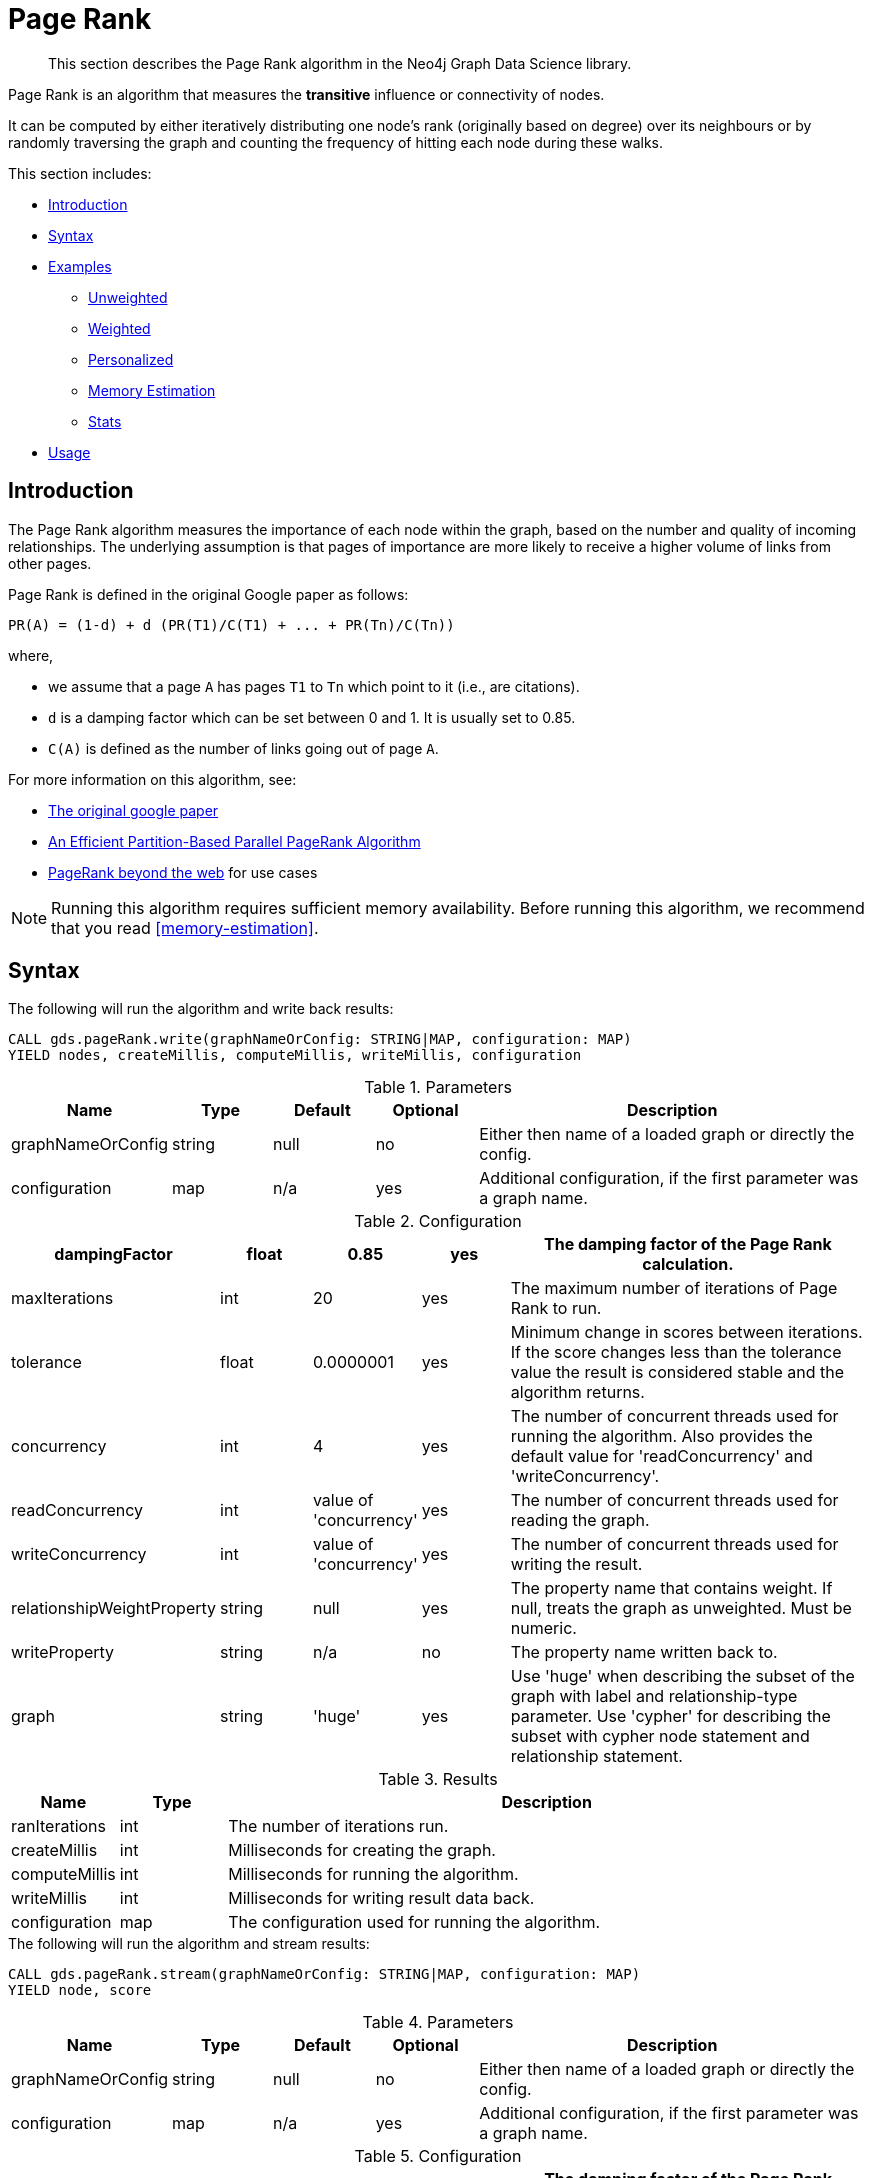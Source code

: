 [[algorithms-pagerank]]
= Page Rank

[abstract]
--
This section describes the Page Rank algorithm in the Neo4j Graph Data Science library.
--

Page Rank is an algorithm that measures the *transitive* influence or connectivity of nodes.

It can be computed by either iteratively distributing one node's rank (originally based on degree) over its neighbours or by randomly traversing the graph and counting the frequency of hitting each node during these walks.

This section includes:

* <<algorithms-pagerank-intro, Introduction>>
* <<algorithms-pagerank-syntax, Syntax>>
* <<algorithms-pagerank-examples, Examples>>
** <<algorithms-pagerank-examples-unweighted, Unweighted>>
** <<algorithms-pagerank-examples-weighted, Weighted>>
** <<algorithms-pagerank-examples-personalized, Personalized>>
** <<algorithms-pagerank-examples-memory-estimation, Memory Estimation>>
** <<algorithms-pagerank-examples-stats, Stats>>
* <<algorithms-pagerank-usage, Usage>>

[[algorithms-pagerank-intro]]
== Introduction

The Page Rank algorithm measures the importance of each node within the graph, based on the number and quality of incoming relationships.
The underlying assumption is that pages of importance are more likely to receive a higher volume of links from other pages.

Page Rank is defined in the original Google paper as follows:

----
PR(A) = (1-d) + d (PR(T1)/C(T1) + ... + PR(Tn)/C(Tn))
----

where,

* we assume that a page `A` has pages `T1` to `Tn` which point to it (i.e., are citations).
* `d` is a damping factor which can be set between 0 and 1.
  It is usually set to 0.85.
* `C(A)` is defined as the number of links going out of page `A`.


For more information on this algorithm, see:

* http://infolab.stanford.edu/~backrub/google.html[The original google paper^]
// according to java doc implantation based on
* http://delab.csd.auth.gr/~dimitris/courses/ir_spring06/page_rank_computing/01531136.pdf[An Efficient Partition-Based Parallel PageRank Algorithm^]
* https://arxiv.org/pdf/1407.5107.pdf[PageRank beyond the web^] for use cases


[NOTE]
====
Running this algorithm requires sufficient memory availability.
Before running this algorithm, we recommend that you read <<memory-estimation>>.
====

[[algorithms-pagerank-syntax]]
== Syntax

.The following will run the algorithm and write back results:
[source, cypher]
----
CALL gds.pageRank.write(graphNameOrConfig: STRING|MAP, configuration: MAP)
YIELD nodes, createMillis, computeMillis, writeMillis, configuration
----

.Parameters
[opts="header",cols="1,1,1,1,4"]
|===
| Name              | Type    | Default        | Optional | Description
| graphNameOrConfig | string  | null           | no      | Either then name of a loaded graph or directly the config.
| configuration     | map     | n/a            | yes      | Additional configuration, if the first parameter was a graph name.
|===

.Configuration
[opts="header",cols="1,1,1,1,4"]
|===
| dampingFactor                 | float   | 0.85                   | yes | The damping factor of the Page Rank calculation.
| maxIterations                 | int     | 20                     | yes | The maximum number of iterations of Page Rank to run.
| tolerance                     | float   | 0.0000001              | yes | Minimum change in scores between iterations. If the score changes less than the tolerance value the result is considered stable and the algorithm returns.
| concurrency                   | int     | 4                      | yes | The number of concurrent threads used for running the algorithm. Also provides the default value for 'readConcurrency' and 'writeConcurrency'.
| readConcurrency               | int     | value of 'concurrency' | yes | The number of concurrent threads used for reading the graph.
| writeConcurrency              | int     | value of 'concurrency' | yes | The number of concurrent threads used for writing the result.
| relationshipWeightProperty    | string  | null                   | yes | The property name that contains weight. If null, treats the graph as unweighted. Must be numeric.
| writeProperty                 | string  | n/a                    | no  | The property name written back to.
| graph                         | string  | 'huge'                 | yes | Use 'huge' when describing the subset of the graph with label and relationship-type parameter. Use 'cypher' for describing the subset with cypher node statement and relationship statement.
|===

.Results
[opts="header",cols="1,1,6"]
|===
| Name          | Type    | Description
| ranIterations | int     | The number of iterations run.
| createMillis  | int     | Milliseconds for creating the graph.
| computeMillis | int     | Milliseconds for running the algorithm.
| writeMillis   | int     | Milliseconds for writing result data back.
| configuration | map     | The configuration used for running the algorithm.
|===

.The following will run the algorithm and stream results:
[source, cypher]
----
CALL gds.pageRank.stream(graphNameOrConfig: STRING|MAP, configuration: MAP)
YIELD node, score
----

.Parameters
[opts="header",cols="1,1,1,1,4"]
|===
| Name              | Type    | Default        | Optional | Description
| graphNameOrConfig | string  | null           | no      | Either then name of a loaded graph or directly the config.
| configuration     | map     | n/a            | yes      | Additional configuration, if the first parameter was a graph name.
|===

.Configuration
[opts="header",cols="1,1,1,1,4"]
|===
| dampingFactor                 | float  | 0.85                   | yes | The damping factor of the Page Rank calculation.
| maxIterations                 | int    | 20                     | yes | The maximum number of iterations of Page Rank to run.
| tolerance                     | float  | 0.0000001              | yes | Minimum change in scores between iterations. If the score changes less than the tolerance value the result is considered stable and the algorithm returns.
| concurrency                   | int    | 4                      | yes | The number of concurrent threads used for running the algorithm. Also provides the default value for 'readConcurrency'.
| readConcurrency               | int    | value of 'concurrency' | yes | The number of concurrent threads used for reading the graph.
| writeConcurrency              | int    | value of 'concurrency' | yes | The number of concurrent threads used for writing the result.
| relationshipWeightProperty    | string | null                   | yes | The property name that contains weight. If null, treats the graph as unweighted. Must be numeric.
| graph                         | string | 'huge'                 | yes | Use 'huge' when describing the subset of the graph with label and relationship-type parameter. Use 'cypher' for describing the subset with cypher node statement and relationship statement.
|===

.Results
[opts="header"]
|===
| Name    | Type  | Description
| nodeId  | long  | Node ID
| score   | float | Page Rank weight
|===

.The following will run the algorithm and returns the result in form of statistical and measurement values:
[source, cypher]
----
CALL gds.pageRank.stats(graphNameOrConfig: STRING|MAP, configuration: MAP)
YIELD nodes, relationships, ranIterations, didConverge, createMillis, computeMillis, writeMillis
----

.Parameters
[opts="header",cols="1,1,1,1,4"]
|===
| Name              | Type    | Default        | Optional | Description
| graphNameOrConfig | string  | null           | no      | Either then name of a loaded graph or directly the config.
| configuration     | map     | n/a            | yes      | Additional configuration, if the first parameter was a graph name.
|===

The configuration is the same as for the `write` mode.

.The following will estimate the memory requirements for running the algorithm:
[source, cypher]
----
CALL gds.pageRank.<mode>.estimate(graphNameOrConfig: STRING|MAP, configuration: MAP})
YIELD nodeCount, relationshipCount, bytesMin, bytesMax, requiredMemory, mapView
----

.Parameters
[opts="header",cols="1,1,1,1,4"]
|===
| Name              | Type    | Default        | Optional | Description
| graphNameOrConfig | string  | null           | no      | Either then name of a loaded graph or directly the config.
| configuration     | map     | n/a            | yes      | Additional configuration, if the first parameter was a graph name.
|===

The `mode` can be substituted with the available modes (`stream`, `write` and `stats`).

.Configuration
[opts="header",cols="1,1,1,1,4"]
|===
| Name              | Type   | Default           | Optional | Description
| nodeCount         | int    | 0                 | yes      | The number of nodes in a fictive graph.
| relationshipCount | int    | 0                 | yes      | The number of relationships in a fictive graph.
|===

Setting the `nodeCount` and `relationshipCount` parameters allows a memory estimation without loading the graph.
For explicitly loaded graphs, the config-map needs to contain the graph name in the `graph` key.
Additionally algorithm specific parameters can also be provided as config.

[[algorithms-pagerank-examples]]
== Examples

Consider the graph created by the following Cypher statement:

[source, cypher]
----
CREATE (home:Page {name:'Home'})
CREATE (about:Page {name:'About'})
CREATE (product:Page {name:'Product'})
CREATE (links:Page {name:'Links'})
CREATE (a:Page {name:'Site A'})
CREATE (b:Page {name:'Site B'})
CREATE (c:Page {name:'Site C'})
CREATE (d:Page {name:'Site D'})

CREATE (home)-[:LINKS {weight: 0.2}]->(about)
CREATE (home)-[:LINKS {weight: 0.2}]->(links)
CREATE (home)-[:LINKS {weight: 0.6}]->(product)
CREATE (about)-[:LINKS {weight: 1.0}]->(home)
CREATE (product)-[:LINKS {weight: 1.0}]->(home)
CREATE (a)-[:LINKS {weight: 1.0}]->(home)
CREATE (b)-[:LINKS {weight: 1.0}]->(home)
CREATE (c)-[:LINKS {weight: 1.0}]->(home)
CREATE (d)-[:LINKS {weight: 1.0}]->(home)
CREATE (links)-[:LINKS {weight: 0.8}]->(home)
CREATE (links)-[:LINKS {weight: 0.05}]->(a)
CREATE (links)-[:LINKS {weight: 0.05}]->(b)
CREATE (links)-[:LINKS {weight: 0.05}]->(c)
CREATE (links)-[:LINKS {weight: 0.05}]->(d)
----

This graph represents seven pages, linking to another.
Each relationship has a property called `weight`, which describes the importance of the relationship.

[NOTE]
====
In the examples below we will use named graphs and standard projections as the norm.
However, <<cypher-projection, Cypher projection>> and anonymous graphs could also be used.
====

.The following statement will create the graph and store it in the graph catalog.
[source, cypher]
----
CALL gds.graph.create(
    'myGraph',
    'Page',
    'LINKS',
    {
        relationshipProperties: 'weight'
    }
)
----

In the following examples we will demonstrate using the Page Rank algorithm on this graph.


[[algorithms-pagerank-examples-unweighted]]
=== Unweighted

.The following will run the algorithm and stream results:
[source, cypher]
----
CALL gds.pageRank.stream('myGraph', { maxIterations: 20, dampingFactor: 0.85 })
YIELD nodeId, score
RETURN gds.util.asNode(nodeId).name AS name, score
ORDER BY score DESC
----

.Results
[opts="header",cols="1,1"]
|===
| name    | score
| Home    | 3.236
| Product | 1.061
| Links   | 1.061
| About   | 1.061
| Site A  | 0.329
| Site B  | 0.329
| Site C  | 0.329
| Site D  | 0.329
|===

To instead write the page-rank score to a node property in the Neo4j graph, use this query:

.The following will run the algorithm and write back results:
[source, cypher]
----
CALL gds.pageRank.write('myGraph', {
  maxIterations: 20,
  dampingFactor: 0.85,
  writeProperty: 'pagerank'
})
YIELD nodePropertiesWritten AS writtenProperties, ranIterations
----

.Results
[opts="header",cols="1m,1m"]
|===
| writtenProperties | ranIterations
| 8                 | 20
|===

[[algorithms-pagerank-examples-weighted]]
=== Weighted

.The following will run the algorithm and stream results:
[source, cypher]
----
CALL gds.pageRank.stream('myGraph', {
  maxIterations: 20,
  dampingFactor: 0.85,
  relationshipWeightProperty: 'weight'
})
YIELD nodeId, score
RETURN gds.util.asNode(nodeId).name AS name, score
ORDER BY score DESC
----

.Results
[opts="header",cols="1,1"]
|===
| name    | score
| Home    | 3.550
| Product | 1.954
| Links   | 0.751
| About   | 0.751
| Site A  | 0.182
| Site B  | 0.182
| Site C  | 0.182
| Site D  | 0.182
|===

To instead write the page-rank score to a node property in the Neo4j graph, use this query:

.The following will run the algorithm and write back results:
[source, cypher]
----
CALL gds.pageRank.write('myGraph', {
  maxIterations: 20,
  dampingFactor: 0.85,
  writeProperty: 'pagerank',
  relationshipWeightProperty: 'weight'
})
YIELD nodePropertiesWritten AS writtenProperties, ranIterations
----

.Results
[opts="header",cols="1m,1m"]
|===
| writtenProperties | ranIterations
| 8                 | 20
|===


[[algorithms-pagerank-examples-personalized]]
=== Personalized

Personalized Page Rank is a variation of Page Rank which is biased towards a set of `sourceNodes`.
This variant of Page Rank is often used as part of https://www.r-bloggers.com/from-random-walks-to-personalized-pagerank/[recommender systems^].

The following examples show how to run Page Rank centered around 'Site A'.

.The following will run the algorithm and stream results:
[source, cypher]
----
MATCH (siteA:Page {name: 'Site A'})
CALL gds.pageRank.stream('myGraph', {
  maxIterations: 20,
  dampingFactor: 0.85,
  sourceNodes: [siteA]
})
YIELD nodeId, score
RETURN gds.util.asNode(nodeId).name AS name, score
ORDER BY score DESC
----

.Results
[opts="header",cols="1,1"]
|===
| name    | score
| Home    | 0.402
| Site A  | 0.169
| About   | 0.113
| Product | 0.113
| Links   | 0.113
| Site B  | 0.019
| Site C  | 0.019
| Site D  | 0.019
|===


.The following will run the algorithm and write back results:
[source, cypher]
----
MATCH (siteA:Page {name: 'Site A'})
CALL gds.pageRank.write('myGraph', {
  maxIterations: 20,
  dampingFactor: 0.85,
  writeProperty: 'pagerank',
  sourceNodes: [siteA]
})
YIELD nodePropertiesWritten, ranIterations
RETURN nodePropertiesWritten AS writtenProperties, ranIterations
----

.Results
[opts="header",cols="1m,1m"]
|===
| writtenProperties | ranIterations
| 8                 | 20
|===

[[algorithms-pagerank-examples-memory-estimation]]
=== Memory Estimation

.The following will estimate the memory requirements for running the algorithm:
[source, cypher]
----
CALL gds.pageRank.write.estimate('myGraph', {
  writeProperty: 'pageRank',
  maxIterations: 20,
  dampingFactor: 0.85
})
YIELD nodeCount, relationshipCount, bytesMin, bytesMax, requiredMemory
----

.Results
[opts="header",cols="1,1,1,1,1"]
|===
| nodeCount | relationshipCount | bytesMin | bytesMax | requiredMemory
| 8         | 14                | 1536     | 1536     | "1536 Bytes"
|===

[[algorithms-pagerank-examples-stats]]
=== Stats

.The following will run the algorithm and returns the result in form of statistical and measurement values
[source, cypher]
----
CALL gds.pageRank.stats('myGraph', {
  maxIterations: 20,
  dampingFactor: 0.85,
})
YIELD ranIterations
----

.Results
[opts="header",cols="1"]
|===
| ranIterations
| 20
|===

[[algorithms-pagerank-usage]]
== Usage

There are some things to be aware of when using the Page Rank algorithm:

* If there are no links from within a group of pages to outside of the group, then the group is considered a spider trap.
* Rank sink can occur when a network of pages form an infinite cycle.
* Dead-ends occur when pages have no out-links.
If a page contains a link to another page which has no out-links, the link would be known as a dangling link.


